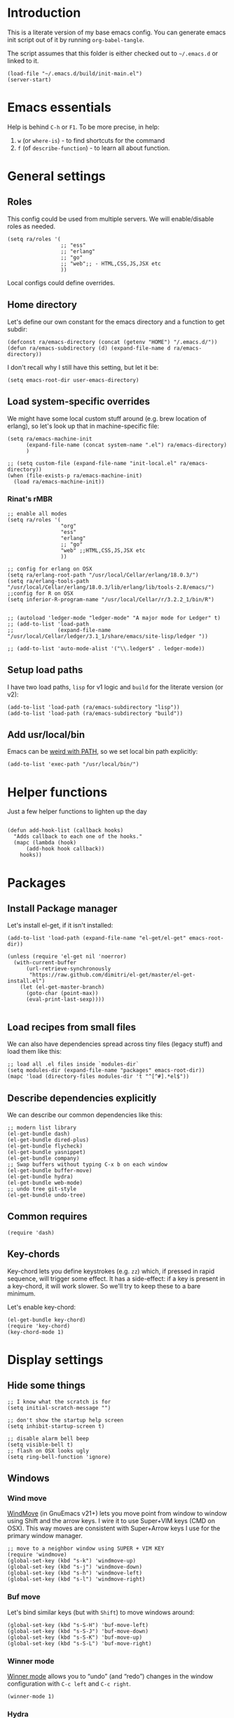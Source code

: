 #+PROPERTY:    tangle build/init-main.el
#+PROPERTY:    eval no-export
#+PROPERTY:    results silent
#+PROPERTY:    header-args:sh  :tangle no

* Introduction

This is a literate version of my base emacs config. You can generate
emacs init script out of it by running =org-babel-tangle=.

The script assumes that this folder is either checked out to
=~/.emacs.d= or linked to it.


#+BEGIN_SRC elisp :tangle init.el
  (load-file "~/.emacs.d/build/init-main.el")
  (server-start)
#+END_SRC

* Emacs essentials

Help is behind =C-h= or =F1=. To be more precise, in help:

1. =w= (or =where-is=) - to find shortcuts for the command
2. =f= (of =describe-function=) - to learn all about function.


* General settings
** Roles

This config could be used from multiple servers. We will
enable/disable roles as needed.

#+BEGIN_SRC elisp
  (setq ra/roles '(
                   ;; "ess"
                   ;; "erlang"
                   ;; "go"
                   ;; "web";; - HTML,CSS,JS,JSX etc
                   ))
#+END_SRC

Local configs could define overrides.

** Home directory

Let's define our own constant for the emacs directory and a function
to get subdir:

#+BEGIN_SRC elisp
  (defconst ra/emacs-directory (concat (getenv "HOME") "/.emacs.d/"))
  (defun ra/emacs-subdirectory (d) (expand-file-name d ra/emacs-directory))
#+END_SRC


I don't recall why I still have this setting, but let it be:

#+BEGIN_SRC elisp
(setq emacs-root-dir user-emacs-directory)
#+END_SRC

** Load system-specific overrides

We might have some local custom stuff around (e.g. brew location of
erlang), so let's look up that in machine-specific file:

#+BEGIN_SRC elisp
  (setq ra/emacs-machine-init
        (expand-file-name (concat system-name ".el") ra/emacs-directory)
        )

  ;; (setq custom-file (expand-file-name "init-local.el" ra/emacs-directory))
  (when (file-exists-p ra/emacs-machine-init)
    (load ra/emacs-machine-init))
#+END_SRC


*** Rinat's rMBR

#+BEGIN_SRC elisp :tangle Rinats-MacBook-Pro.local.el
  ;; enable all modes
  (setq ra/roles '(
                   "org"
                   "ess"
                   "erlang"
                   ;; "go"
                   "web" ;;HTML,CSS,JS,JSX etc
                   ))

  ;; config for erlang on OSX
  (setq ra/erlang-root-path "/usr/local/Cellar/erlang/18.0.3/")
  (setq ra/erlang-tools-path "/usr/local/Cellar/erlang/18.0.3/lib/erlang/lib/tools-2.8/emacs/")
  ;;config for R on OSX
  (setq inferior-R-program-name "/usr/local/Cellar/r/3.2.2_1/bin/R")


  ;; (autoload 'ledger-mode "ledger-mode" "A major mode for Ledger" t)
  ;; (add-to-list 'load-path
  ;;              (expand-file-name "/usr/local/Cellar/ledger/3.1_1/share/emacs/site-lisp/ledger "))

  ;; (add-to-list 'auto-mode-alist '("\\.ledger$" . ledger-mode))
#+END_SRC

** Setup load paths

I  have two  load  paths, =lisp=  for  v1 logic  and  =build= for  the
literate version (or v2):

#+BEGIN_SRC elisp
(add-to-list 'load-path (ra/emacs-subdirectory "lisp"))
(add-to-list 'load-path (ra/emacs-subdirectory "build"))
#+END_SRC

** Add usr/local/bin

Emacs can be [[http://emacs.stackexchange.com/questions/550/exec-path-and-path][weird with PATH]], so we set local bin path explicitly:

#+BEGIN_SRC elisp
  (add-to-list 'exec-path "/usr/local/bin/")
#+END_SRC


* Helper functions
Just a few helper functions to lighten up the day
#+BEGIN_SRC elisp

(defun add-hook-list (callback hooks)
  "Adds callback to each one of the hooks."
  (mapc (lambda (hook)
      (add-hook hook callback))
    hooks))
#+END_SRC

* Packages
** Install Package manager

Let's install el-get, if it isn't installed:

#+BEGIN_SRC elisp
  (add-to-list 'load-path (expand-file-name "el-get/el-get" emacs-root-dir))

  (unless (require 'el-get nil 'noerror)
    (with-current-buffer
        (url-retrieve-synchronously
         "https://raw.github.com/dimitri/el-get/master/el-get-install.el")
      (let (el-get-master-branch)
        (goto-char (point-max))
        (eval-print-last-sexp))))

#+END_SRC
** Load recipes from small files

We can also have dependencies spread across tiny files (legacy stuff)
and load them like this:

#+BEGIN_SRC elisp
;; load all .el files inside `modules-dir`
(setq modules-dir (expand-file-name "packages" emacs-root-dir))
(mapc 'load (directory-files modules-dir 't "^[^#].*el$"))
#+END_SRC
** Describe dependencies explicitly
We can describe our common dependencies like this:

#+BEGIN_SRC elisp
  ;; modern list library
  (el-get-bundle dash)
  (el-get-bundle dired-plus)
  (el-get-bundle flycheck)
  (el-get-bundle yasnippet)
  (el-get-bundle company)
  ;; Swap buffers without typing C-x b on each window
  (el-get-bundle buffer-move)
  (el-get-bundle hydra)
  (el-get-bundle web-mode)
  ;; undo tree git-style
  (el-get-bundle undo-tree)
#+END_SRC
** Common requires
#+BEGIN_SRC elisp
  (require 'dash)
#+END_SRC

** Key-chords

Key-chord lets you define keystrokes (e.g. =zz=) which, if pressed in
rapid sequence, will trigger some effect. It has a side-effect: if a
key is present in a key-chord, it will work slower. So we'll try to
keep these to a bare minimum.

Let's enable key-chord:

#+BEGIN_SRC elisp
  (el-get-bundle key-chord)
  (require 'key-chord)
  (key-chord-mode 1)
#+END_SRC

* Display settings
** Hide some things
#+BEGIN_SRC elisp
  ;; I know what the scratch is for
  (setq initial-scratch-message "")

  ;; don't show the startup help screen
  (setq inhibit-startup-screen t)

  ;; disable alarm bell beep
  (setq visible-bell t)
  ;; flash on OSX looks ugly
  (setq ring-bell-function 'ignore)
#+END_SRC

** Windows
*** Wind move

[[http://emacswiki.org/emacs/WindMove][WindMove]] (in GnuEmacs v21+) lets you move point from window to window
using Shift and the arrow keys. I wire it to use Super+VIM keys (CMD
on OSX). This way moves are consistent with Super+Arrow keys I use for
the primary window manager.

#+BEGIN_SRC elisp
  ;; move to a neighbor window using SUPER + VIM KEY
  (require 'windmove)
  (global-set-key (kbd "s-k") 'windmove-up)
  (global-set-key (kbd "s-j") 'windmove-down)
  (global-set-key (kbd "s-h") 'windmove-left)
  (global-set-key (kbd "s-l") 'windmove-right)
#+END_SRC

*** Buf move

Let's bind similar keys (but with =Shift=) to move windows around:

#+BEGIN_SRC elisp
  (global-set-key (kbd "s-S-H") 'buf-move-left)
  (global-set-key (kbd "s-S-J") 'buf-move-down)
  (global-set-key (kbd "s-S-K") 'buf-move-up)
  (global-set-key (kbd "s-S-L") 'buf-move-right)
#+END_SRC

*** Winner mode

[[http://emacswiki.org/emacs/WinnerMode][Winner mode]] allows you to “undo” (and “redo”) changes in the window
configuration with =C-c left= and =C-c right=.

#+BEGIN_SRC elisp
  (winner-mode 1)
#+END_SRC

*** Hydra

Hydra-based way of manipulating windows. Let's define a few helpers
(taken from hydra samples):

#+BEGIN_SRC elisp
  (defun hydra-move-splitter-left (arg)
    "Move window splitter left."
    (interactive "p")
    (if (let ((windmove-wrap-around))
          (windmove-find-other-window 'right))
        (shrink-window-horizontally arg)
      (enlarge-window-horizontally arg)))

  (defun hydra-move-splitter-right (arg)
    "Move window splitter right."
    (interactive "p")
    (if (let ((windmove-wrap-around))
          (windmove-find-other-window 'right))
        (enlarge-window-horizontally arg)
      (shrink-window-horizontally arg)))

  (defun hydra-move-splitter-up (arg)
    "Move window splitter up."
    (interactive "p")
    (if (let ((windmove-wrap-around))
          (windmove-find-other-window 'up))
        (enlarge-window arg)
      (shrink-window arg)))

  (defun hydra-move-splitter-down (arg)
    "Move window splitter down."
    (interactive "p")
    (if (let ((windmove-wrap-around))
          (windmove-find-other-window 'up))
        (shrink-window arg)
      (enlarge-window arg)))
#+END_SRC

Ok, let's define a hydra head for moving windows around on =F2=:

#+BEGIN_SRC elisp
  (defhydra ra/hydra-windows (global-map "<f2>")
    "winops"
    ("SPC" nil)
    ("<left>"  hydra-move-splitter-left)
    ("<down>" hydra-move-splitter-down)
    ("<up>" hydra-move-splitter-up)
    ("<right>" hydra-move-splitter-right)
    ("x" delete-window :color blue)
    ("X" delete-other-windows :color blue)
    ("z" (progn
          (winner-undo)
          (setq this-command 'winner-undo))
     )
    ("Z" winner-redo)
    ("r" split-window-right :color blue)
    ("b" split-window-below :color blue)
    )
#+END_SRC

** Mode line

[[https://github.com/Malabarba/smart-mode-line][Smart mode line]] improves a lot normal emacs mode line by adding:

- colors;
- directory prefixing (e.g. convert =~/.emacs.d/= to =:ED:=;
- smart truncation to work well on small displays.

Line format was taken from [[http://pages.sachachua.com/.emacs.d/Sacha.html][Sasha Chua]].


#+BEGIN_SRC elisp
  ;; get smart-mode-line
  (el-get-bundle smart-mode-line)
  ;; respect the current theme
  (setq sml/theme 'respectful)
  ;; don't ask for confirmation
  (setq sml/no-confirm-load-theme t)
  ;; taken from Sasha Chua
  (setq-default
     mode-line-format
     '("%e"
       mode-line-front-space
       mode-line-mule-info
       mode-line-client
       mode-line-modified
       mode-line-remote
       mode-line-frame-identification
       mode-line-buffer-identification
       "  "
       mode-line-position
       (vc-mode vc-mode)
       "  "
       mode-line-modes
       mode-line-misc-info
       mode-line-end-spaces))

  (sml/setup)
#+END_SRC

If I ever needed to hide some minor modes, this could be done via
[[https://github.com/Malabarba/rich-minority][rich-minority]] package.

Oh, while we are at it, let's display battery percentage:

#+BEGIN_SRC elisp
  (display-battery-mode)
#+END_SRC

** Cursor

Make the cursor blink:

#+BEGIN_SRC elisp
;; blinking cursor
(blink-cursor-mode t)
#+END_SRC
* GUI Client

Emacs can have a nice GUI window that lets you have fine-grained
control over fonts and sizes. Let's put that stuff into a separate
config file and load when we have us a window system.

   #+BEGIN_SRC elisp
     (require 'init-client)
   #+END_SRC

Header for the client-specific file would say:

#+BEGIN_SRC elisp :tangle build/init-client.el
(provide 'init-client)
#+END_SRC

** Fonts

I like Monaco on OSX:

#+BEGIN_SRC elisp :tangle build/init-client.el
  (when (eq system-type 'darwin)

    ;; set default font for the frames as well (daemon + ec)
    (setq default-frame-alist '((font . "MonacoB-16")))
    (set-fontset-font t 'cyrillic "Droid Sans Mono")
    )
#+END_SRC

** Color theme

I like to use solarized theme by default:

#+BEGIN_SRC elisp :tangle build/init-client.el
  (el-get-bundle solarized-theme)
  (load-theme 'solarized-light t)
#+END_SRC

It would be nice to switch to solarized dark, if needed. Let's add
hydra for that:

#+BEGIN_SRC elisp :tangle build/init-client.el
  (defhydra hydra-themes (global-map "<f9>")
    "themes"
    ("SPC" nil)
    ("q"
     (lambda ()
       (interactive)
       (load-theme 'solarized-light t)
       )
     )
    ("w"
     (lambda ()
       (interactive)
       (load-theme 'solarized-dark t)
       )
     )
    )
#+END_SRC


** Zooming with Hydra

With this simple code, hit =F9= to enter zooming mode:

#+BEGIN_SRC elisp :tangle build/init-client.el
  (defhydra hydra-zoom (global-map "<f9>")
    "zoom"
    ("+" text-scale-increase "in")
    ("=" text-scale-increase "in")
    ("-" text-scale-decrease "out"))
#+END_SRC

** Remove clutter

Some things just waste space, let's kill them once and for all frames
(this works even for emacs in daemon mode and emacsclient).

#+BEGIN_SRC elisp
  (add-to-list 'default-frame-alist '(vertical-scroll-bars . nil))
  (add-to-list 'default-frame-alist '(left-fringe . 0))
  (add-to-list 'default-frame-alist '(right-fringe . 0))
  (add-to-list 'default-frame-alist '(menu-bar-lines . 0))
  (add-to-list 'default-frame-alist '(tool-bar-lines . 0))
#+END_SRC

* Editing experience
** Dired

Dired can work like a total commander and guess targets when two
windows are open:
#+BEGIN_SRC elisp
(setq dired-dwim-target t)
#+END_SRC
** iBuffer

Let's group our buffers in the ibuffer window.

#+BEGIN_SRC elisp
  (setq ibuffer-saved-filter-groups
        (quote (("default"
                 ("dired" (mode . dired-mode))
                    ;;("perl" (mode . cperl-mode))
                    ;;("erc" (mode . erc-mode))
                 ("org" (or
                         (mode . org-mode)
                         (name . "^\\*Calendar\\*$")
                         (name . "^diary$")
                         (name . "^\\.org$")
                         (mode . muse-mode)))
                 ("emacs" (or
                           (name . "^\\*scratch\\*$")
                           (name . "^\\*Messages\\*$")
                           ))

                 ("clojure" (or
                             (mode . clojure-mode)
                             (name . "^cider")
                             ))
                    ;; ("gnus" (or
                    ;;          (mode . message-mode)
                    ;;          (mode . bbdb-mode)
                    ;;          (mode . mail-mode)
                    ;;          (mode . gnus-group-mode)
                    ;;          (mode . gnus-summary-mode)
                    ;;          (mode . gnus-article-mode)
                    ;;          (name . "^\\.bbdb$")
                    ;;          (name . "^\\.newsrc-dribble")))
                    ))))


  (add-hook 'ibuffer-mode-hook
            (lambda ()
              (ibuffer-switch-to-saved-filter-groups "default")))
#+END_SRC

** Markdown
Load the package with el-get:

#+BEGIN_SRC elisp
(el-get-bundle markdown-mode)
#+END_SRC

And bind it do the files:
#+BEGIN_SRC elisp
  (add-to-list 'auto-mode-alist
               '("\\.\\(md\\|mdown\\|markdown\\)\\'" . markdown-mode)
               )
#+END_SRC
** Unfill paragraph

Unfilling a paragraph joins all the lines in a paragraph into a single
line. It is the contrary of FillParagraph.

#+BEGIN_SRC elisp
  ;;; Stefan Monnier <foo at acm.org>. It is the opposite of fill-paragraph
  (defun ra/unfill-paragraph (&optional region)
    "Takes a multi-line paragraph and makes it into a single line of text."
    (interactive (progn (barf-if-buffer-read-only) '(t)))
    (let ((fill-column (point-max)))
      (fill-paragraph nil region)))
#+END_SRC

And let's bind it to a keystroke:

#+BEGIN_SRC elisp
  (define-key global-map "\M-Q" 'ra/unfill-paragraph)
#+END_SRC

** Expand Region

[[https://github.com/magnars/expand-region.el][Expand region]] increases the selected region by semantic units. Just
keep pressing the key until it selects what you want.

#+BEGIN_SRC elisp
  ;; smart region expansion
  (el-get-bundle expand-region)
  (global-set-key (kbd "C-=") 'er/expand-region)
#+END_SRC

** VIM emulation

Evil emulates vim inside emacs. It works pretty well out of the box:

#+BEGIN_SRC elisp

;; VIM emulation
(el-get-bundle evil)
(require 'evil)
(evil-mode 1)

#+END_SRC

Escape is too far, but we can use =jk= to enter the normal mode:

#+BEGIN_SRC elisp
  (key-chord-define evil-insert-state-map "jj" 'evil-normal-state)
  (key-chord-define evil-visual-state-map "jj" 'evil-normal-state)
  (key-chord-define evil-normal-state-map "jj" 'evil-normal-state)
#+END_SRC

Something that I can't get used to is to disable cursor keys:

#+BEGIN_SRC elisp :tangle no

;;Motion state map disables the cursor keys in normal, operator, visual
;; as well as the special motion states.
(define-key evil-insert-state-map [left] 'undefined)
(define-key evil-insert-state-map [right] 'undefined)
(define-key evil-insert-state-map [up] 'undefined)
(define-key evil-insert-state-map [down] 'undefined)

(define-key evil-motion-state-map [left] 'undefined)
(define-key evil-motion-state-map [right] 'undefined)
(define-key evil-motion-state-map [up] 'undefined)
(define-key evil-motion-state-map [down] 'undefined)

#+END_SRC

** Parentheses

Highlight matching parens:
#+BEGIN_SRC elisp
(show-paren-mode t)
#+END_SRC

** IDO (Interactively DO stuff)


I love IDO:
#+BEGIN_SRC elisp

  (add-hook 'ido-setup-hook (lambda ()
                  (setq ido-enable-flex-matching t)))


  ; Use IDO for both buffer and file completion and ido-everywhere to t
  (setq ido-everywhere t)
  (setq ido-max-directory-size 100000)
  (ido-mode (quote both))
  ; Use the current window when visiting files and buffers with ido
  (setq ido-default-file-method 'selected-window)
  (setq ido-default-buffer-method 'selected-window)


  (ido-mode t)
#+END_SRC

** Auto-load changes

When file wasn't modified, reload changes automatically:

#+BEGIN_SRC elisp
(global-auto-revert-mode t)
#+END_SRC

** UTF8 Encoding

C'mon, it is 21st century already. Set environment coding system to UTF8:

#+BEGIN_SRC elisp
(set-language-environment "UTF-8")
#+END_SRC

** Yasnippet

Yasnipped lets you define snippets of code for different languages:

#+BEGIN_SRC elisp
(require 'yasnippet)
(yas-global-mode)
#+END_SRC


Inside the snippets directory should be directories for each mode,
e.g. clojure-mode and org-mode. This connects the mode with the
snippets.

#+BEGIN_SRC elisp
(setq yas-snippet-dirs (ra/emacs-subdirectory "snippets"))
#+END_SRC

** Jump Hydra

#+BEGIN_SRC elisp
  (defun ra/kill-this-buffer-if-not-modified ()
    (interactive)
    (if (menu-bar-non-minibuffer-window-p)
        (kill-buffer-if-not-modified (current-buffer))
      (abort-recursive-edit)))

  (defhydra hydra-jump (:color blue)
    "jumps"
    ("d" dired-jump "dired")
    ("." ido-find-file "file")
    ("l" ido-switch-buffer "buffer")
    ("k" ra/kill-this-buffer-if-not-modified "kill")
    ("z" undo-tree-visualize "undo")
    (";" execute-extended-command "meta-x")
    ("w" ra/hydra-windows/body "win")
    ("b" ibuffer "buf")
    )
#+END_SRC

We will call this helper via a key-chord:

#+BEGIN_SRC elisp
  (key-chord-define-global ";'" 'hydra-jump/body)
#+END_SRC
** Follow symlinks

I get tired of /Symbolic link to Git-controlled source file; follow
link? (y or n)/ error message. So just follow it without asking.

#+BEGIN_SRC elisp
  ;; just follow symlink and open the actual file
  (setq vc-follow-symlinks t)
#+END_SRC
* Org-mode

This is my emacs setup for the mighty org-mode!

#+BEGIN_SRC elisp
  ;; latest version of org-mode
  (el-get-bundle org-mode)
  (require 'org)
#+END_SRC
** Intro

Nice orgmode summary - http://orgmode.org/orgcard.txt


 Good high-level presentation with pictures: http://web.psung.name/emacs/2009/part1.html

*** Formatting
We support a wide variety of fonts styles: *bold*, /italic/,
_underlined_, =verbatim= and ~code~.

*** Outlines

Org-mode is based on outline management. Some shortcuts:

 | Shortcut  | Operation                           |                 |
 |-----------+-------------------------------------+-----------------|
 | M-<Arrow> | Move                                |                 |
 | M-RET     | Insert a new heading                | Can break lines |
 | C-RET     | Create a new item at the same level |                 |
 | C-c C-q   | Set tags for the current headline   |                 |
 | C-x n s/w | Focus on a subtree or Widen         |                 |

*** Sexp

That's how we can define complex dates. [[http://www.gnu.org/software/emacs/manual/html_node/emacs/Sexp-Diary-Entries.html#Sexp-Diary-Entries][Worg description]]

** Settings
*** View preferences

Make org-mode look pretty
#+BEGIN_SRC elisp
  (setq org-startup-indented t)
  (setq org-hide-leading-stars t)
  (setq org-odd-level-only t)
  (setq org-indent-mode t)
#+END_SRC

I want to see inline images:

#+BEGIN_SRC elisp
  (setq org-startup-with-inline-images t)
#+END_SRC

*** File aliases

Default for org, txt and archive files
#+BEGIN_SRC elisp
  (add-to-list 'auto-mode-alist '("\\.\\(org\\|org_archive\\)$" . org-mode))
#+END_SRC

*** Locations

My default org folder is:

#+BEGIN_SRC elisp
  (setq org-directory "~/org")
#+END_SRC

But I want to compose agenda from all org files in projects as well:

#+BEGIN_SRC elisp
  (defun ra/remove-lock-files (fs)
    "Removes file names matching .# pattern (emacs lock files"
    (-remove(lambda (x) (string-match "\.#" x)) fs)
    )

  (defun ra/list-possible-org-files ()
    "Provides a list of all matching org files"
    (ra/remove-lock-files
     (append
      (file-expand-wildcards "~/org/*.org")       ;; core org files
      (file-expand-wildcards "~/org/links/*.org") ;; linked org files
      ;;(file-expand-wildcards "~/proj/*/*.org")
      ;;(file-expand-wildcards "~/proj/*/org/*.org")
      )
     )
    )

  (setq org-agenda-files (ra/list-possible-org-files))
#+END_SRC

*** Use IDO

Use IDO for both buffer and file completion and ido-everywhere to t
#+BEGIN_SRC elisp
(setq org-completion-use-ido t)
#+END_SRC

*** Navigation

Switch between org buffers:

#+BEGIN_SRC elisp
(global-set-key "\C-cb" 'org-iswitchb)
#+END_SRC

*** Clocking shortcuts


#+BEGIN_SRC elisp
  (defhydra hydra-org-clock (:color blue :hint nil)
    "
  Clock   In/out^     ^Edit^   ^Summary     (_?_)
  -----------------------------------------
          _i_n         _e_dit   _g_oto entry
          _c_ontinue   _q_uit   _d_isplay
          _o_ut        ^ ^      _r_eport
        "
    ("i" org-clock-in)
    ("o" org-clock-out)
    ("c" org-clock-in-last)
    ("e" org-clock-modify-effort-estimate)
    ("q" org-clock-cancel)
    ("g" org-clock-goto)
    ("d" org-clock-display)
    ("r" org-clock-report)
    ("?" (org-info "Clocking commands")))

  (define-key org-mode-map  (kbd "C-c w") 'hydra-org-clock/body)
#+END_SRC

*** Links and IDs

Use org ids to create perma-links (as taken from [[http://stackoverflow.com/questions/27132422/reference-unique-id-across-emacs-org-mode-files][SO]]):

#+BEGIN_SRC elisp
  ;; wire up
  (require 'org-id)
  ;; Create if storing link interactively and no CUSTOM_ID is present
  (setq org-id-link-to-org-use-id 'create-if-interactive-and-no-custom-id)
#+END_SRC

Bind shortcut to store a link at the current location:


#+BEGIN_SRC elisp
  (define-key org-mode-map  (kbd "C-c l") 'org-store-link)
#+END_SRC
** GTD Workflow
*** Keywords and states

A list of keywords and their colors, initially taken from [[http://doc.norang.ca/org-mode.html][Bernt Hansen]]:

#+BEGIN_SRC elisp
  (setq org-todo-keywords
        (quote ((sequence "TODO(t)" "NEXT(n)" "|" "DONE(d)")
                (sequence "WAITING(w@/!)" "HOLD(h@/!)" "|" "CANCELLED(c@/!)" "PHONE" "MEETING"))))

  ;;; color keywords
  (setq org-todo-keyword-faces
        (quote (("TODO" :foreground "red" :weight bold)
                ("NEXT" :foreground "blue" :weight bold)
                ("DONE" :foreground "forest green" :weight bold)
                ("WAITING" :foreground "orange" :weight bold)
                ("HOLD" :foreground "magenta" :weight bold)
                ("CANCELLED" :foreground "forest green" :weight bold)
                ("MEETING" :foreground "forest green" :weight bold)
                ("PHONE" :foreground "forest green" :weight bold))))

#+END_SRC

*** State Transitions


There are two ways to change task state:
#+BEGIN_SRC elisp
  ;; Changing a task state is done with =C-C C-t KEY=:
  (setq org-use-fast-todo-selection t)
  ;; changing states with S + arrow does not trigger full change
  (setq org-treat-S-cursor-todo-selection-as-state-change nil)
#+END_SRC

Triggered state changes


#+BEGIN_SRC elisp
  (setq org-todo-state-tags-triggers
        (quote (("CANCELLED" ("CANCELLED" . t))
                ("WAITING" ("WAITING" . t))
                ("HOLD" ("WAITING") ("HOLD" . t))
                (done ("WAITING") ("HOLD"))
                ("TODO" ("WAITING") ("CANCELLED") ("HOLD"))
                ("NEXT" ("WAITING") ("CANCELLED") ("HOLD"))
                ("DONE" ("WAITING") ("CANCELLED") ("HOLD")))))

#+END_SRC

*** Capture mode

Let's use C-c c to start capture mode:

#+BEGIN_SRC elisp

(setq org-default-notes-file "~/org/inbox.org")
(global-set-key (kbd "C-c c") 'org-capture)

#+END_SRC

And define some capture templates (see [[http://orgmode.org/manual/Capture-templates.html][docs]]):

#+BEGIN_SRC elisp
  (setq org-capture-templates
        (quote (
                ("i" "index" entry (file+datetree "~/org/index.org")
                 "* INDEX: %?")



                ("t" "todo" entry (file "~/org/inbox.org")
                 "* TODO %?\n%U\n%a\n" :clock-in t :clock-resume t)
                ("r" "respond" entry (file "~/org/inbox.org")
                 "* NEXT Respond to %:from on %:subject\nSCHEDULED: %t\n%U\n%a\n" :clock-in t :clock-resume t :immediate-finish t)
                ("n" "note" entry (file "~/org/inbox.org")
                 "* %? :NOTE:\n%U\n%a\n" :clock-in t :clock-resume t)
                ("j" "Journal" entry (file+datetree "~/org/journal.org")
                 "* %?\n%U\n" :clock-in t :clock-resume t)
                ("w" "org-protocol" entry (file "~/org/inbox.org")
                 "* TODO Review %c\n%U\n" :immediate-finish t)
                ("m" "Meeting" entry (file "~/org/inbox.org")
                 "* MEETING with %? :MEETING:\n%U" :clock-in t :clock-resume t)
                ("p" "Phone call" entry (file "~/org/inbox.org")
                 "* PHONE %? :PHONE:\n%U" :clock-in t :clock-resume t)
                ("h" "Habit" entry (file "~/org/inbox.org")
                 "* NEXT %?\n%U\n%a\nSCHEDULED: %(format-time-string \"<%Y-%m-%d %a .+1d/3d>\")\n:PROPERTIES:\n:STYLE: habit\n:REPEAT_TO_STATE: NEXT\n:END:\n"))))
#+END_SRC

*** Agenda

Load agenda globally either with ~C-c a~ or with F12 (my shortcut)
#+BEGIN_SRC elisp
  (global-set-key (kbd "<f12>") 'org-agenda)
#+END_SRC


Inside agenda window:

 | Operation                      | Shortcut | When to use                          |
 |--------------------------------+----------+--------------------------------------|
 | Quit agenda                    | q        |                                      |
 | List all TODO entries          | t        |                                      |
 | Search for entry               | T        | e.g. for =TODO= OR =TODO \vert NEXT= |
 | Match metadata                 | m        | e.g. for =+car&+call=  [1]           |
 | Match metadata for active task | M        | same as above                        |
 | Next/previous period           | f/b      |                                      |
 | View log for the current file  | L        |                                      |
 | show agenda                    | a        |                                      |
 | view by days                   | v d      |                                      |
 | view by weeks                  | v w      |                                      |
 | go to today                    | .        |                                      |
 | quit agenda                    | q        |                                      |
 | close other windows            | o        |                                      |
 | view by month                  | v m      |                                      |
 | view by year                   | v y      |                                      |
 | recreate the agenda buffer     | r        |                                      |
 | jump to a date                 | j        |                                      |


There is a great article in [[http://orgmode.org/worg/org-tutorials/advanced-searching.html][Advanced Searching]].


Let's setup custom commands ([[http://orgmode.org/manual/Exporting-Agenda-Views.html][explained in manual]]):

#+BEGIN_SRC elisp
  (setq org-agenda-custom-commands
        '(
          ;; ("X" agenda "" nil ("agenda.html" "agenda.ps"))
          ;; ("Y" alltodo "" nil ("todo.html" "todo.txt" "todo.ps"))
          ;; ("h" "Agenda and Home-related tasks"
          ;;  ((agenda "")
          ;;   (tags-todo "home")
          ;;   (tags "garden"))
          ;;  nil
          ;;  ("~/views/home.html"))


          ("F" "full agenda view"
           ((agenda ""
                    ;; array of constraints
                    (
                     ;; next 30 days
                     (org-agenda-ndays 30)
                     ;; drop empty blocks
                     (org-agenda-show-all-dates nil)
                     ))
            ;; agenda command options
            ;;(tags-todo "work")
            ;;(tags "office")
            )
           nil
           (
            "~/org/views/agenda_full.ps"
            "~/org/views/agenda_full.ics"
            "~/org/views/agenda_full.html"
            ))
          ))
#+END_SRC


These can be called with C-c a e     (org-store-agenda-views)

*** Refile

Refile allows us to move org entries between org files. Disabled for
now. It can be triggered with =C-c C-w=.

#+BEGIN_SRC elisp :tangle no

; Targets include this file and any file contributing to the agenda - up to 9 levels deep
(setq org-refile-targets (quote ((nil :maxlevel . 9)
                                 (org-agenda-files :maxlevel . 9))))

; Use full outline paths for refile targets - we file directly with IDO
(setq org-refile-use-outline-path t)

; Targets complete directly with IDO
(setq org-outline-path-complete-in-steps nil)

; Allow refile to create parent tasks with confirmation
(setq org-refile-allow-creating-parent-nodes (quote confirm))
; Use the current window for indirect buffer display
(setq org-indirect-buffer-display 'current-window)

;;;; Refile settings
; Exclude DONE state tasks from refile targets
(defun bh/verify-refile-target ()
  "Exclude todo keywords with a done state from refile targets"
  (not (member (nth 2 (org-heading-components)) org-done-keywords)))

(setq org-refile-target-verify-function 'bh/verify-refile-target)
#+END_SRC
** Literate Programming

 This is an [[http://www.howardism.org/Technical/Emacs/literate-devops.html][article]] by an admin with very little head space :)

*** Templates

Templates are supported in org-mode
out-of-the-box. Just type < followed
by a char and ~TAB~. See [[http://orgmode.org/org.html#Easy-Templates][Easy
Templates]] for more details.

*** Babel
Some initial languages that we want babel to support:

#+BEGIN_SRC elisp
  (org-babel-do-load-languages
   'org-babel-load-languages
   '(
     (sh . t)
     (python . t)
     (R . t)
     (ruby . t)
     (ditaa . t)
     (dot . t)
     (octave . t)
     (sqlite . t)
     (perl . t)
     (gnuplot . t)
     (clojure . t)
     ))
#+END_SRC

Let's be risky and evaluate all blocks without asking:

#+BEGIN_SRC elisp
  (setq org-confirm-babel-evaluate nil)
#+END_SRC
*** Editing source code

I don't want org src to open code editing in another window. Current
is just fine.

#+BEGIN_SRC elisp
  (setq org-src-window-setup 'current-window)
#+END_SRC

*** Refresh inline images

I want inline images to be refreshed automatically (taken from [[http://emacs.stackexchange.com/a/9813][SS]]):

#+BEGIN_SRC elisp
  (defun ra/fix-inline-images ()
    (when org-inline-image-overlays
      (org-redisplay-inline-images)))
  (add-hook 'org-babel-after-execute-hook 'ra/fix-inline-images)
#+END_SRC

** Org publishing

#+BEGIN_SRC elisp
  (setq org-export-backends (quote (
         ascii
         ;;beamer
         html
         ;;latex
         md
         ;;odt
         ;;s5
         ;;taskjuggler
  )))
#+END_SRC

*** Publishing to HTML

as per [[http://orgmode.org/worg/org-tutorials/org-publish-html-tutorial.html#fn.2][tutorial]].

**** Requirements:

  1. no absolute paths in HTML,
  2. no base element
  3. Emacs + org-mode

**** File structure (inside ~/org/)

 1. index.org (will transform to index.html)
 2. remember.org (or whatever)
 3. /css/styles
 4. /img/images

 To link from one file to another - use a standard link

**** Components
***** Publish notes

  Renders notes to HTML

***** Static component

  Copies static content to the target folder

***** Inherit component

  Allows sharing styles and settings between multiple projects

***** Sitemap
  Subj, generates a simple sitemap


* Miscellaneous
** Unknown origins

This was copied from somewhere, not sure if I still need these:

#+BEGIN_SRC elisp
;; mode line settings
(column-number-mode t)
(line-number-mode t)
(size-indication-mode t)

;; set your desired tab width
(setq-default indicate-empty-lines t)
#+END_SRC

Another unknown bit:

#+BEGIN_SRC elisp :tangle no

;; S-up does not work properly in terminals
;; http://lists.gnu.org/archive/html/help-gnu-emacs/2011-05/msg00211.html
 (if (equal "xterm" (tty-type))
      (define-key input-decode-map "\e[1;2A" [S-up]))

(defadvice terminal-init-xterm (after select-shift-up activate)
  (define-key input-decode-map "\e[1;2A" [S-up]))

#+END_SRC

and one more:

#+BEGIN_SRC elisp :tangle no

  ;; This won't affect the size of the emacs window, but the term process will always think the window is 80 columns wide
  (defun term-window-width () 80)
  ;;  turn on line truncation
  (add-hook 'term-mode-hook
        (lambda () (setq truncate-lines t)))
#+END_SRC

** Tabs vs Spaces

Let's stick with tabs for now:


#+BEGIN_SRC elisp

;; display tab chars as 4
(setq-default tab-width 4)
(setq-default indent-tabs-mode nil)

#+END_SRC

** Enable Y/N answers

=y= is shorter than =yes=:
#+BEGIN_SRC elisp
(fset 'yes-or-no-p 'y-or-n-p)
#+END_SRC

** Disable auto-save

Auto-save never really worked for me:
#+BEGIN_SRC elisp
(setq make-backup-files nil)
(setq auto-save-default nil)

#+END_SRC

** Disable escape

Escape key hurts my pinky :)

#+BEGIN_SRC elisp
  (global-set-key (kbd "<escape>")      'nil)
#+END_SRC
** Line numbers

This is a very nice way to highlight jumps for vim.

#+BEGIN_SRC elisp
  (el-get-bundle linum-relative
    (setq linum-relative-current-symbol "")
    )
#+END_SRC

#+BEGIN_SRC elisp

(global-linum-mode 1)

(defconst linum-mode-excludes '(
                                doc-view-mode
                                compilation-mode
                                term-mode
                                dired-mode
                                ibuffer-mode
                                eshell-mode
                                )
  "List of major modes preventing linum to be enabled in the buffer.")

(defadvice linum-mode (around linum-mode-selective activate)
  "Avoids enabling of linum-mode in the buffer having major mode set to one
of listed in `linum-mode-excludes'."
  (unless (member major-mode linum-mode-excludes)
    ad-do-it))

#+END_SRC

And highlight current line:
#+BEGIN_SRC elisp

;; highlight current line
(add-hook 'after-change-major-mode-hook 'hl-line-mode)

#+END_SRC

** Inherit shell environment

Process environment of emacs might benefit from inheriting shell
environment variables (e.g. for running external tools):

#+BEGIN_SRC elisp
(defun ra/load-unix-shell-env ()
  "Adds the shell environment variables to Emacs' process environment."
  (interactive)
  (let* ((env (shell-command-to-string "$SHELL -i -c 'printenv'"))
     (entries (split-string env "\n" t)))
    (mapc (lambda (entry)
        (add-to-list 'process-environment entry))
      entries)))

(ra/load-unix-shell-env)
#+END_SRC

* Languages
** Erlang

Default erlang distribution has great setup for emacs. We just need to
wire it together, provided there was an erlang installation.

On OSX you could install erlang via:

#+BEGIN_SRC sh :tangle no
brew install erlang
#+END_SRC

And then define in machine-local file something like:

#+BEGIN_SRC elisp :tangle no
(setq ra/erlang-path "/usr/local/Cellar/erlang/17.5/")
#+END_SRC

Erlang-specific config is:

#+BEGIN_SRC elisp :tangle build/init-erlang.el
  (when
      (boundp 'ra/erlang-root-path)

    (setq erlang-root-dir (concat ra/erlang-root-path "/lib/erlang/lib"))
    (setq erlang-bin-path (concat ra/erlang-root-path "/lib/erlang/bin"))
    (setq erlang-emacs-path ra/erlang-tools-path)

    (setq load-path (cons erlang-emacs-path load-path))
    (setq exec-path (cons erlang-bin-path exec-path))
    (require 'erlang-start)

    )

  (provide 'init-erlang)

#+END_SRC

We can load it from the main file:

#+BEGIN_SRC elisp
  (when (member "erlang" ra/roles)
    (require 'init-erlang)
    )

#+END_SRC

** Pure Javascript

#+BEGIN_SRC elisp :tangle build/init-js.el
  (require `company)
  (require `flycheck)
  (require `yasnippet)
  (require `jsfmt)
  ;;(add-hook `js-mode-hook `flycheck-mode)
  ;;(add-hook `js-mode-hook `company-mode)

  (add-hook 'before-save-hook 'jsfmt-before-save)
  (add-hook 'js-mode-hook
            (lambda ()
              ;; activate on-the-fly-check (will use installed linter)
  ;;            (flycheck-mode)
              ;; auto-completion
              (company-mode)
              ;; Activate the folding mode
  ;;            (hs-minor-mode t)
              ;; snippets
              (yas-minor-mode)


              ;; perform flycheck on save
              (setq flycheck-check-syntax-automatically '(save))
              ;; run flycheck here
              (flycheck-mode)

              )
            )


  (setq js-indent-level 4)

  (provide 'init-js)
#+END_SRC

Load this config, if we are in web role:

#+BEGIN_SRC elisp
  (when (member "web" ra/roles)
    (require 'init-js)
    )
#+END_SRC

** Golang mode

Grab golang packages:

#+BEGIN_SRC elisp :tangle build/init-go.el
(el-get-bundle go-mode)
(el-get-bundle gocode)
(el-get-bundle go-eldoc)
#+END_SRC

As it was imported from my previous config:

#+BEGIN_SRC elisp :tangle build/init-go.el
  (require 'go-mode)
  (require 'key-chord)
  (require 'company-go)
  (require 'go-eldoc)
  (require 'yasnippet)

  (setq gofmt-command "goimports")
  (add-hook 'before-save-hook 'gofmt-before-save)


   ;; jump to file
  (key-chord-define go-mode-map "5t" 'godef-jump)
  (key-chord-define go-mode-map "4t" 'godef-jump-other-window)


  (defun my-go-mode-hook ()
    ;; customize compile command
    ;; (if (not (string-match "go" compile-command))
    ;;     (set (make-local-variable 'compile-command)
    ;;          "go vet && go test"))

    ;; go uses tabs
    (setq indent-tabs-mode t)
    (setq tab-width 4)
    (yas-minor-mode)

    (set (make-local-variable 'company-backends) '(company-go))
    (company-mode)
    (go-eldoc-setup)

    (local-set-key (kbd "M-.") 'godef-jump)
    )

  (add-hook 'go-mode-hook 'my-go-mode-hook)

  (provide 'init-go)

#+END_SRC

And load from the main file:

#+BEGIN_SRC elisp
  (when (member "go" ra/roles)
    (require 'init-go)
    )

#+END_SRC

** Lisp

Grab the packages and wire them into lisp mode:

#+BEGIN_SRC elisp

  (setq lisp-mode-hooks '(emacs-lisp-mode-hook
              lisp-mode-hook
              lisp-interaction-mode-hook
              scheme-mode-hook
              clojure-mode-hook))

  (el-get-bundle paredit
    (add-hook-list 'paredit-mode lisp-mode-hooks)
    )
  (el-get-bundle rainbow-delimiters
    (add-hook-list 'rainbow-delimiters-mode lisp-mode-hooks)
    )
#+END_SRC

** Web editing

Web mode that is also used to edit mixed files like JSX

#+BEGIN_SRC elisp :tangle build/init-web.el
  (require 'web-mode)
  (require 'yasnippet)
  (require 'company)

  (add-to-list 'auto-mode-alist '("\\.html?\\'" . web-mode))
  (add-to-list 'auto-mode-alist '("\\.hbs\\'" . web-mode))

  ;; activate JSX mode
  (add-to-list 'auto-mode-alist '("\\.jsx$" . web-mode))

  (defun my-web-mode-hook ()
    "Hooks for Web mode."
    (setq web-mode-markup-indent-offset 4)
    (setq web-mode-code-indent-offset 4)
    ; YAS has to be loaded before company
    (yas-minor-mode 1)
    (setq indent-tabs-mode t)
    (company-mode)


    (add-hook 'before-save-hook 'whitespace-cleanup)
  )
  (add-hook 'web-mode-hook  'my-web-mode-hook)


  ;; auto-completion sources


   (setq web-mode-ac-sources-alist
         '(
           ("html" . (ac-source-yasnippet))
           ))

  (add-hook 'web-mode-before-auto-complete-hooks
            '(lambda ()
               (let ((web-mode-cur-language
                      (web-mode-language-at-pos)))
                 (if (string= web-mode-cur-language "html")
                     (yas-activate-extra-mode 'html-mode)
                   (yas-deactivate-extra-mode 'html-mode))
                 )))





  (defadvice web-mode-highlight-part (around tweak-jsx activate)
    (if (equal web-mode-content-type "jsx")
        (let ((web-mode-enable-part-face nil))
          ad-do-it)
      ad-do-it))

  ;; JSX syntax checking

  (flycheck-define-checker jsxhint-checker
    "A JSX syntax and style checker based on JSXHint."
  ;; We need to use source-inplace because eslint looks for
              ;; configuration files in the directory of the file being checked.
              ;; See https://github.com/flycheck/flycheck/issues/447
    :command ("eslint" "--format=checkstyle" source-inplace)
     :error-parser flycheck-parse-checkstyle
    :error-filter (lambda (errors)
                    (mapc (lambda (err)
                            ;; Parse error ID from the error message
                            (setf (flycheck-error-message err)
                                  (replace-regexp-in-string
                                   (rx " ("
                                       (group (one-or-more (not (any ")"))))
                                       ")" string-end)
                                   (lambda (s)
                                     (setf (flycheck-error-id err)
                                           (match-string 1 s))
                                     "")
                                   (flycheck-error-message err))))
                          (flycheck-sanitize-errors errors))
                    errors)
    :modes (web-mode)
    )


  (add-hook 'web-mode-hook
            (lambda ()
              (when (equal web-mode-content-type "jsx")
                ;; enable flycheck
                (flycheck-select-checker 'jsxhint-checker)
                (flycheck-mode)
                ;;
                (add-hook 'web-mode-hook #'(lambda () (yas-activate-extra-mode 'jsx-mode)))



                )))


  (provide 'init-web)
#+END_SRC

and we can load it from the main file:

#+BEGIN_SRC elisp
  (when (member "web" ra/roles)
    (require 'init-web)
    )
#+END_SRC

** Statistics

Let's install R and gnuplot

#+BEGIN_SRC elisp
  (when (member "ess" ra/roles)
    (el-get-bundle ess)
    (el-get-bundle gnuplot-mode)
    (add-to-list 'auto-mode-alist '("\\.R$" . R-mode))
    )
#+END_SRC

** Clojure

#+BEGIN_SRC elisp
  (el-get-bundle spinner)
  (el-get-bundle clojure-mode)
  (el-get-bundle cider)
#+END_SRC

Enable company mode in cider mode and cider repl

#+BEGIN_SRC elisp
  (add-hook 'cider-repl-mode-hook #'company-mode)
  (add-hook 'cider-mode-hook #'company-mode)
#+END_SRC

Tell org-babel to use cider backend for clojure:
#+BEGIN_SRC elisp
  (require 'ob-clojure)
  (setq org-babel-clojure-backend 'cider)
#+END_SRC


In source code:


| C-c C-k     |                            |                                          |
| C-c C-d C-d |                            | Show documentation for the symbol        |
| C-x C-e     | cider-eval-last-expression |                                          |
| C-c C-k     |                            | compile file within current REPL session |
| C-c-C-d C-a |                            | Search docs for text                     |

*** References

- [[http://www.colinsteele.org/post/27929539434/60000-growth-in-7-months-using-clojure-and-aws][60,000% growth in 7 months using Clojure and AWS]]
- [[http://mishadoff.com/blog/clojure-design-patterns/][Clojure design patterns]] (and [[https://news.ycombinator.com/item?id=10758888][comments]])
- [[https://pragprog.com/book/shcloj2/programming-clojure][Programming Clojure]]
- [[https://github.com/matthiasn/talk-transcripts/tree/master/Hickey_Rich][Talks by Rich Hickey]]
@abdullin All talks by Hickey are worth seeing but besides these I'd
say "Are we there yet", "Language of systems" & "hammock driven dev"
View conversation 0 retweets 0 likes


*** Read references

**** Clojure vs Erlang (blogpost)


[[http://www.tbray.org/ongoing/When/200x/2009/10/26/Messaging][Clojure vs Erlang]]

There is a nice comment:
#+BEGIN_QUOTE
I have had the pleasure of working with both languages. They both have
their place.

Rich argues why he didn't use an actor-like setup in clojure here
http://clojure.org/state in the middle under "Message Passing and
Actors". He makes some good points. (IE, Unless you are doing
distributed programming, you pay a price for message passing).

We have developed some neat simple message passing on top clojure on
our project using RabbitMQ and clojure sequences & actors. So :P :)

Clojure wins for us by keeping it functional, being awesome on cores
and giving access to a hundred thousand java libraries.
#+END_QUOTE

and a follow-up

#+BEGIN_QUOTE
I agree with Tim. I think Clojure's sweet spot is an app which needs
some sanity around concurrency -- and what app these days doesn't? --
and needs either the JVM or some set of Java libraries.

Personally, I shudder a little bit at the prospect of doing
distributed stuff with any JVM language since I've started using
Erlang. The simplicity really is a game changer if you're doing any
amount of distributed work.
#+END_QUOTE



**** Value of Values

[[https://www.youtube.com/watch?v=-6BsiVyC1kM][The Value of Values]] (Video by RH). He goes into the semantics of what
is a value, focusing on 2 characteristics: immutability and
referential transparency.

Because of that, values are:

- language independent
- Generic
- easy to fabricate
- values aggregate to values (list of strings is a value)
- values make best interfaces (we already send them over the wire)
- reduce coordination (no need to lock things)

Basically, his thoughts are aligned with value proposition of event
sourcing.

Information systems are fundamentally about facts: maintaining and
manipulating them. To give users a leverage in making decisions.

Information is a fact, it isn't a machine. 

I'm building systems for information management and decision support.

What do we use for ourselves?

1. Source control (and not a directory) - append + timestamps
2. Logs - append + timestamps
3. Releases

New facts require new space.


* Footnotes
** Loading the configuration

To reload with a require:

#+BEGIN_SRC elisp
(provide 'init-main)
#+END_SRC
* Notes
** Sexp
1. [[http://www.gnu.org/software/emacs/manual/html_node/emacs/Sexp-Diary-Entries.html#Sexp-Diary-Entries][Worg description]]
** Agenda
** The Cycle

*** Working with agenda

| Key     | Action              | When |
|---------+---------------------+------|
| C-x n s | Narrow to a subtree |      |
| C-x n w | Widen a subtree     |      |

*** Recording a Journal

| Key   | Action                    | When |
|-------+---------------------------+------|
| C-c ! | Insert inactive timestamp |      |

*** Agenda View

Good commands for navigating agenda (once shown with =F12=)


| Key | Action                     | When |
|-----+----------------------------+------|
| a   | show agenda                |      |
| v d | view by days               |      |
| v w | view by weeks              |      |
| .   | go to today                |      |
| q   | quit agenda                |      |
| o   | close other windows        |      |
| f   | move period forward        |      |
| b   | move period back           |      |
| v m | view by month              |      |
| v y | view by year               |      |
| r   | recreate the agenda buffer |      |
| j   | jump to a date             |      |








* Journal

** [2015-08-08 Sat]
I mapped:

- RETURN (enter) key to behave like a Ctrl, if pressed with any other
  key (thanks to [[https://pqrs.org/osx/karabiner/][Karabiner]]).
- Right Cmd - switch to RU
- Left Cmd - switch to EN
- Caps Lock - behave like a Ctrl (OSX standard)
- Ctrl - disabled

** [2015-08-11 Tue]

After some thinking, I disabled the Escape key
alltogether. Using ~Ctrl-[~ to exit the vim insert mode and using
emacs ~Ctrl-G~ for triple escape.

I considered swapping tilde key (located to the right of L Shift) with
paragraph (unused). However, it seems, pressing it with pinky and the
next finger is rather simple. I just have to get used to it.
